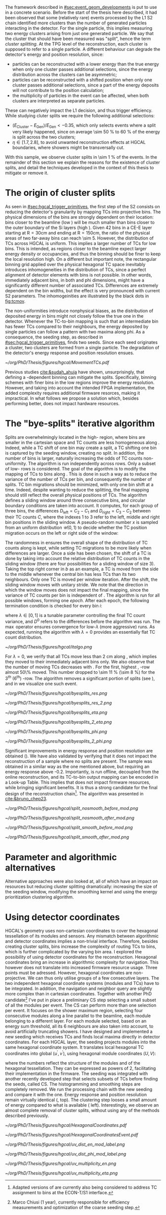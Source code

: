:PROPERTIES:
:CUSTOM_ID: sec:cluster_splitting
:END:

The framework described in [[#sec:event_geom_developments]] is put to use in a concrete scenario.
Before the start of the thesis here described, it had been observed that some (relatively rare) events processed by the \ac{L1} \ac{S2} chain identified more clusters than the number of generated particles interacting in the detector.
For the single particle, this implies measuring two energy clusters arising from just one generated particle.
We say that the cluster that should have been measured was "split", hence the term /cluster splitting/.
At the \ac{TPG} level of the reconstruction, each cluster is supposed to refer to a single particle.
A different behaviour can degrade the detector's energy and position resolution, since:
- particles can be reconstructed with a lower energy than the true energy when only one cluster passes additional selections, since the energy distribution across the clusters can be asymmetric;
- particles can be reconstructed with a shifted position when only one cluster passes additional selections, since a part of the energy deposits will not contribute to the position calculation;
- the multiplicity of particles in the event can be affected, when both clusters are interpreted as separate particles.
These can negatively impact the \ac{L1} decision, and thus trigger efficiency.
While studying cluter splits we require the following additional selections:
+ $(E_{\text{Cluster}}-E_{\text{Gen}})/E_{\text{Gen}} < -0.35$, which only selects events where a split very likely happened, since on average \SI{\sim 50}{\percent} to \SI{60}{\percent} of the energy is split across the two clusters;
+ $\eta \in \left[1.7, 2.8\right]$, to avoid unwanted reconstruction effects at \ac{HGCAL} boundaries, where showers might be transversally cut.
With this sample, we observe cluster splits in \SI{\sim 1}{\percent} of the events.
In the remainder of this section we explain the reasons for the existence of cluster splits, and detail the techniques developed in the context of this thesis to mitigate or remove it.

* The origin of cluster splits

As seen in [[#sec:hgcal_trigger_primitives]], the first step of the \ac{S2} consists on reducing the detector's granularity by mapping \acp{TC} into projective \coordsa{} bins.
The physical dimensions of the bins are strongly dependent on their location: bins closer to the beamline (low \rz{}) will be much smaller than bins closer to the outer boundary of the \ac{Si} layers (high \rz{}).
Given \num{42} \rz{} bins in a \ac{CE-E} layer starting at $\text{R}=30\si{\cm}$ and ending at $\text{R}=150\si{\cm}$, the ratio of the physical areas of two far-away bins can reach \num{\sim 5}.
However, the distribution of \acp{TC} across \ac{HGCAL} is uniform.
This implies a larger number of \acp{TC} for low \rz{} bins.
This is intended, as regions closer to the beamline expect larger energy density or occupancies, and thus the binning should be finer to keep the local resolution high.
On a different but important note, the rectangular binning grid applied over the physical hexagonal \ac{TC} space inevitably introduces inhomogeneities in the distribution of \acp{TC}, since a perfect alignment of detector elements with \coordsa{} bins is not possible.
In other words, immediately adjacent bins, in both \rz{} and \ac{phi} dimensions, might have a significantly different number of associated \acp{TC}.
Differences are extremely dependent on the bin widths, but the effect is very pronounced with current \ac{S2} parameters.
The inhomogeinities are illustrated by the black dots in [[fig:tcmov]].

The non-uniformities introduce nonphysical biases, as the distribution of deposited energy in \coordsa{} bins might not closely follow the true one in the detector.
Whenever the \ac{TC}-to-bin mapping is such that an intermediate bin has fewer \acp{TC} compared to their neighbours, the energy deposited by single particles can follow a pattern with two maxima along \ac{phi}.
As a consequence, the seeding step, as described in [[#sec:hgcal_trigger_primitives]], finds two seeds.
Since each seed originates a cluster, two clusters are formed from a single particle.
The degradation of the detector's energy response and position resolution ensues.

#+NAME: fig:tcmov
#+CAPTION: Number of \acp{TC} present as function of the \ac{phi} bin index, for the lowest \rz{} bins, where bins are smaller and the difference between adjacent bins is thus the most extreme possible. Black dots show the original distribution, and red dots show the \ac{TC} distribution after running the =bye-splits= algorithm with $\lambda=0$. Related results show that \acp{TC}' assigned bin positions, with respect to their true positions, is always less than \SI{2}{\cm} for all layers and \rz{} bins.
#+BEGIN_figure
#+ATTR_LATEX: :width 1.\textwidth :center
[[~/org/PhD/Thesis/figures/hgcal/MovementTCs.pdf]]
#+END_figure

Previous studies [[cite:&sudah_ahuja]] have shown, unsurprisingly, that defining a \rz{}-dependent binning can mitigate the splits.
Specifically, binning schemes with finer bins in the low \rz{} regions improve the energy resolution.
However, and taking into account the intended \ac{FPGA} implementation, the added complexity requires additional firmware resorces, making it impractical.
In what follows we propose a solution which, besides performing better, does not impact hardware resources.  

* The "bye-splits" iterative algorithm
Splits are overwhelmingly located in the high-\rapidity{} region, where bins are smaller in the cartesian space and \ac{TC} counts are less homogeneous along \azimuth{}.
Indeed, while a \ac{TC} shift of one \azimuth{} bin may create a split, a \ac{TC} shifting one \si{\rz} bin is captured by the seeding window, creating no split.
In addition, the number of \azimuth{} bins is larger, naturally increasing the odds of \ac{TC} counts non-uniformity.
The \bsplits{} algorithm is run independently across \si{\rz} rows.
Only a subset of low-\si{\rz} rows is considered.
The goal of the algorithm is to modify the mapping of \acp{TC} to bins along \azimuth{}.
This is done in such a way as to reduce the variance of the number of \acp{TC} per bin, and consequently the number of splits.
\ac{TC} bin migrations should be minimized, with only one \azimuth{} bin shift at a time.
Indeed, despite wanting to reduce the splitting, the final mapping should still reflect the overall physical positions of TCs.
The algorithm defines a sliding window around three consecutive \azimuth{} bins, and circular boundary conditions are taken into account.
It computes, for each group of three bins, the differences $D_{\text{left}} = C_{2} - C_{1}$ and $D_{\text{right}} = C_{3} - C_{2}$ between their \ac{TC} counts $C$,
where the indexes 1 to 3 refer to the left, middle and right bin positions in the sliding window.
A pseudo-random number $x$ is sampled from an uniform distribution $\mathcal{U}(0,1)$ to decide whether the \ac{TC} position migration occurs on the left or right side of the window:

#+NAME: eq:side
\begin{equation}
   \text{Side}=
   \begin{cases}
     \text{left}, & \text{if}\ x\sim\mathcal{U}(0,1) < \frac{D_{\text{left}}}{|D_{\text{left}}|+|D_{\text{right}}|} \\
     \text{right}, & \text{otherwise}
   \end{cases}
\end{equation}

The randomness in \cref{eq:side} ensures the overall shape of the distribution of \ac{TC} counts along \azimuth{} is kept, while setting \ac{TC} migrations to be more likely when differences are larger.
Once a side has been chosen, the shift of a \ac{TC} is done by taking into account the relative distribution of \ac{TC} counts in the sliding window (there are four possibilities for a sliding window of size 3).
Taking the top right corner in \cref{fig:italgo} /b/ as an example, a \ac{TC} is moved from the side to the middle whenever the central bin has less \acp{TC} than its two neighbours.
Only one \ac{TC} is moved per window iteration.
After the shift, the sliding window moves with unitary stride.
We note that the direction in which the window moves does not impact the final mapping, since the variance of \ac{TC} counts per bin is independent of \azimuth{}.
The algorithm is run for all possible windows, forming one /epoch/.
After each epoch, the following termination condition is checked for every \azimuth{} bin $i$:

#+NAME: eq:termination
\begin{equation}
  \left|D_{\text{left}, i}\right| + \left|D_{\text{right}, i}\right| \leq \max\left\{1, \lambda \times \left(\left|D^{0}_{\text{left}, i}\right| + \left|D^{0}_{\text{right}, i}\right| \right) \right\}
\end{equation}

\noindent where $\lambda \in \left[0, 1\right]$ is a tunable parameter controlling the final \ac{TC} count variance, and $D^0$ refers to the differences before the algorithm was run. The $\max$ operator ensures convergence for low-$\lambda$ (more aggressive) runs.
As expected, running the algorithm with $\lambda=0$ provides an essentially flat \ac{TC} count distribution.

#+NAME: fig:italgo
#+CAPTION: Visualization of the inner workings of the \bsplits{} iterative algorithm. /a)/ \bsplits{} is run independently for all \si{\rz} rows, with a sliding window of size 3. /b)/ \ac{TC} migration is executed by assessing which of the four relative possible distributions of \ac{TC} counts is present for a particlar sliding window. The arrows represent the direction of \ac{TC} migration in red (blue) for a right (left) shift (see \cref{eq:side}).
#+BEGIN_figure
#+ATTR_LATEX: :width 1.\textwidth :center
[[~/org/PhD/Thesis/figures/hgcal/italgo.png]]
#+END_figure

For $\lambda=0$, we verify that all \acp{TC} move less than \SI{2}{\cm} along \azimuth{}, which implies they moved to their immediately adjacent bins only.
We also observe that the number of moving \acp{TC} decreases with \rapidity{}.
For the first, highest \rapidity{}, \si{\rz}-row almost 50\% moved.
This number dropped to \SI{\sim 11}{\percent} (\SI{\sim 8}{\percent}) for the 3\textsuperscript{th} (6\textsuperscript{th}) \si{\rz}-row.
The algorithm removes a significant portion of splits (see \cref{fig:byesplits_res}), and in \cref{fig:split} we visualize one such event.

#+NAME: fig:byesplits_res
#+CAPTION: Comparison between the default reconstruction (blue, labeled ``CMSSW'' \cite{cmssw}) and the same reconstruction running with the \bsplits{} TC-bin mapping (red). All events displayed satisfy $(E_{\text{Cluster}}-E_{\text{Gen}})/E_{\text{Gen}} < -0.35$. /Left)/ $\pt$ response; /Right)/ $\phi$ resolution.
#+BEGIN_figure
#+ATTR_LATEX: :width .49\textwidth :center
[[~/org/PhD/Thesis/figures/hgcal/byesplits_res.png]]
#+ATTR_LATEX: :width .49\textwidth :center
[[~/org/PhD/Thesis/figures/hgcal/byesplits_res_2.png]]
#+ATTR_LATEX: :width .49\textwidth :center
[[~/org/PhD/Thesis/figures/hgcal/byesplits_eta.png]]
#+ATTR_LATEX: :width .49\textwidth :center
[[~/org/PhD/Thesis/figures/hgcal/byesplits_2_eta.png]]
#+ATTR_LATEX: :width .49\textwidth :center
[[~/org/PhD/Thesis/figures/hgcal/byesplits_phi.png]]
#+ATTR_LATEX: :width .49\textwidth :center
[[~/org/PhD/Thesis/figures/hgcal/byesplits_2_phi.png]]
#+END_figure

Significant improvements in energy response and position resolution are obtained (\cref{fig:byesplits_res}).
We have also validated \bsplits{} by verifying that it does not impact the reconstruction of a sample where no splits are present.
The sample was obtained in a similar way as the one mentioned above, but requiring an energy response above -0.2.
Importantly, \bsplits{} is run offline, decoupled from the online reconstruction, and its \ac{TC}-to-bin output mapping can be encoded in a Look-up Table.
This implies that \bsplits{} does not impact firmware resources, while bringing significant benefits.
It is thus a strong candidate for the final design of the reconstruction chain[fn::Adapted versions of \bsplits{} are currently also being considered to address \ac{TC} assignment to \azimuth{} bins at the \ac{ECON-T}/\ac{S1} interface.]. 
The algorithm was presented in [[cite:&bruno_chep23]].

#+NAME: fig:split
#+CAPTION: Example of a cluster split for a single event in the \coordsa{} space, where colors represent energy deposited per bin in \tmip{} units. The orange cross shows the position of the generated photon. The top (bottom) row shows the same event before (after) applying the smoothing step. The left (right) column displays the event not considering (considering) the \bsplits{} algorithm, where the red (black) crosses show the position of the reconstructed clusters. Generated and reconstructed clusters become superimposed after running \bsplits{}.
#+BEGIN_figure
#+ATTR_LATEX: :width .495\textwidth :center
[[~/org/PhD/Thesis/figures/hgcal/split_nosmooth_before_mod.png]]
#+ATTR_LATEX: :width .495\textwidth :center
[[~/org/PhD/Thesis/figures/hgcal/split_nosmooth_after_mod.png]]
#+ATTR_LATEX: :width .495\textwidth :center
[[~/org/PhD/Thesis/figures/hgcal/split_smooth_before_mod.png]]
#+ATTR_LATEX: :width .495\textwidth :center
[[~/org/PhD/Thesis/figures/hgcal/split_smooth_after_mod.png]]
#+END_figure

* Parameter and algorithmic alternatives
Alternative approaches were also looked at, all of which have an impact on resources but reducing cluster splitting dramatically: increasing the size of the seeding window, modifying the smoothing kernel and using the energy prioritization clustering algorithm.

* Using detector coordinates
:PROPERTIES:
:CUSTOM_ID: sec:using_detector_coordinates
:END:

\ac{HGCAL}'s geometry uses non-cartesian coordinates to cover the hexagonal tessellation of its \ch{Si} modules and sensors.
Any mismatch between algorithmic and detector coordinates implies a non-trivial interface.
Therefore, besides creating cluster splits, \coordsa{} bins increase the complexity of routing \acp{TC} to bins, which is further complicated by the \coordsa{} varying bin area.
I explored the possibility of using detector coordinates for the reconstruction.
Hexagonal coordinates bring an increase in algorithmic complexity for navigation.
This however does not translate into increased firmware resource usage.
Three points must be adressed. 
However, hexagonal coordinates are non-projective.
We can thus only utilise groups of a few consecutive layers.
The two independent hexagonal coordinate systems (modules and TCs) have to be integrated.
In addition, the navigation and neighbor query are slightly more complex than in cartesian coordinates.
Together with another PhD candidate[fn::Marco Chiusi (1\up{st} year), currently responsible for efficiency measurements and optimization of the coarse seeding step.] I've put in place a preliminary \ac{CS} step selecting a small subset of all the modules per event.
The \ac{CS} can perform more than one selection per event.
It focuses on the shower maximum region, selecting four consecutive modules along a line parallel to the beamline, each module belonging to a different layer.
For each module selected, based on an energy sum threshold, all its 6 neighbours are also taken into account, to avoid artificially truncating showers.
I have designed and implemented a new seeding which receives \acp{TC} and finds local maxima directly in detector coordinates.
For each \ac{HGCAL} layer, the seeding projects modules into the same hexagonal coordinate system.
It translates local hexagonal \coordsb{} \ac{TC} coordinates into global ($u^{'},v^{'}$), using hexagonal module coordinates ($U,V$):

#+NAME: eq:matrix
\begin{equation}
  \begin{bmatrix}
    u^{'} \\
    v^{'} 
  \end{bmatrix}
  =-4
  \begin{bmatrix}
    1 & 2 \\
    2 & -1
  \end{bmatrix}
  \begin{bmatrix}
    U \\
    V 
  \end{bmatrix}
  +
  \begin{bmatrix}
    u \\
    v 
  \end{bmatrix}
\end{equation}

\noindent where the numbers reflect the structure of the modules and of the hexagonal tessellation.
They can be expressed as powers of 2, facilitating their implementation in the firmware.
The seeding was integrated with another recently developed step that selects subsets of \acp{TC} before finding the seeds, called \ac{CS}.
The \coordsa{} histogramming and smoothing steps are completely removed.
We run the processing chain with the new seeding and compare it with the \coordsa{} one.
Energy response and position resolution remain virtually identical (\cref{fig:uv_dist}, top).
The clustering step looses a small amount of energy compared to what is available (\cref{fig:uv_dist} left).
Interestingly, we observe an almost complete removal of cluster splits, without using any of the methods described previously.

#+NAME: fig:hexag_coords
#+CAPTION: Figure caption.
#+BEGIN_figure
#+ATTR_LATEX: :width 1.\textwidth :center
[[~/org/PhD/Thesis/figures/hgcal/HexagonalCoordinates.pdf]]
#+END_figure

#+NAME: fig:hexag_coords_event
#+CAPTION: Simulated event in a single \ac{HGCAL} layer. (Left) Physical distribution of \acp{TC}. (Right) Distribution of the same \acp{TC} in a square grid.
#+BEGIN_figure
#+ATTR_LATEX: :width 1.\textwidth :center
[[~/org/PhD/Thesis/figures/hgcal/HexagonalCoordinatesEvent.pdf]]
#+END_figure

#+NAME: fig:uv_dist
#+CAPTION: Energy response (left) and $\phi$ resolution (right) for the \coordsa{} (blue) and \coordsb{} (orange) reconstruction chains. In green we display the same quantities obtained with all \acp{TC} (the position is weighted by \ac{TC} energy). /Bottom)/ Average number of seeds as a function of energy (left) and $|\eta|$ (right). The CS chain naturally removes cluster splits.
#+BEGIN_figure
#+ATTR_LATEX: :width .49\textwidth :center
[[~/org/PhD/Thesis/figures/hgcal/uv_dist_en_mod_label.png]]
#+ATTR_LATEX: :width .49\textwidth :center
[[~/org/PhD/Thesis/figures/hgcal/uv_dist_phi_mod_label.png]]
#+ATTR_LATEX: :width .49\textwidth :center
[[~/org/PhD/Thesis/figures/hgcal/uv_multiplicity_en.png]]
#+ATTR_LATEX: :width .49\textwidth :center
[[~/org/PhD/Thesis/figures/hgcal/uv_multiplicity_eta.png]]
#+END_figure
